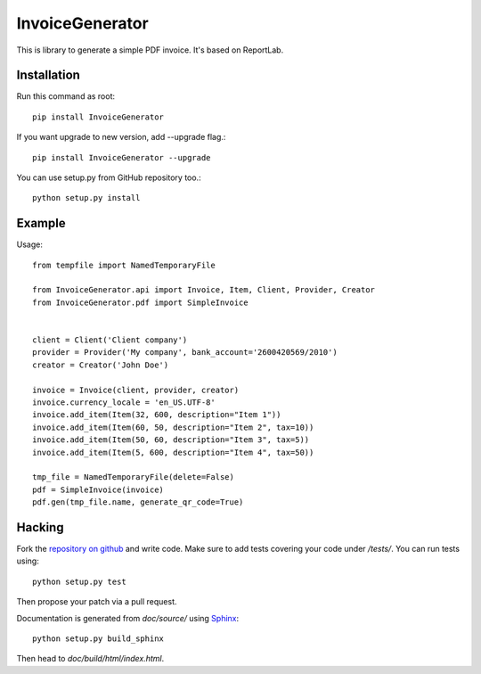 ================
InvoiceGenerator
================
.. image:: https://travis-ci.org/creckx/InvoiceGenerator.svg
    :target: https://travis-ci.org/creckx/InvoiceGenerator

This is library to generate a simple PDF invoice. It's based on ReportLab.

Installation
============

Run this command as root::

	pip install InvoiceGenerator

If you want upgrade to new version, add --upgrade flag.::

	pip install InvoiceGenerator --upgrade

You can use setup.py from GitHub repository too.::

	python setup.py install


Example
=======

Usage::

	from tempfile import NamedTemporaryFile

	from InvoiceGenerator.api import Invoice, Item, Client, Provider, Creator
	from InvoiceGenerator.pdf import SimpleInvoice


	client = Client('Client company')
	provider = Provider('My company', bank_account='2600420569/2010')
	creator = Creator('John Doe')

	invoice = Invoice(client, provider, creator)
	invoice.currency_locale = 'en_US.UTF-8'
	invoice.add_item(Item(32, 600, description="Item 1"))
	invoice.add_item(Item(60, 50, description="Item 2", tax=10))
	invoice.add_item(Item(50, 60, description="Item 3", tax=5))
	invoice.add_item(Item(5, 600, description="Item 4", tax=50))

	tmp_file = NamedTemporaryFile(delete=False)
	pdf = SimpleInvoice(invoice)
	pdf.gen(tmp_file.name, generate_qr_code=True)

Hacking
=======

Fork the `repository on github <https://github.com/creckx/InvoiceGenerator>`_ and
write code. Make sure to add tests covering your code under `/tests/`. You can
run tests using::

    python setup.py test

Then propose your patch via a pull request.

Documentation is generated from `doc/source/` using `Sphinx
<http://sphinx-doc.org/>`_::

    python setup.py build_sphinx

Then head to `doc/build/html/index.html`.

